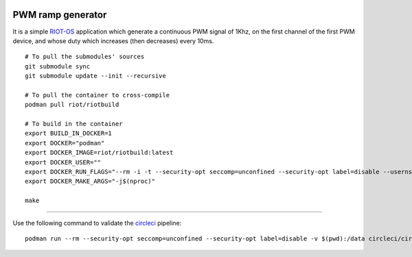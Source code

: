 .. image:: https://circleci.com/gh/tprrt/pwm-ramp-gen.svg?style=svg&circle-token=8794b4eb585ada86a0521f8c215903faa223de40
    :alt: Circle badge
    :target: https://app.circleci.com/pipelines/github/tprrt/pwm-ramp-gen

.. image:: https://sonarcloud.io/api/project_badges/measure?project=tprrt_pwm-ramp-gen&metric=alert_status
    :alt: Quality Gate Status
    :target: https://sonarcloud.io/dashboard?id=tprrt_pwm-ramp-gen

==================
PWM ramp generator
==================

It is a simple `RIOT-OS`_ application which generate a continuous PWM signal of
1Khz, on the first channel of the first PWM device, and whose duty which
increases (then decreases) every 10ms.

::

    # To pull the submodules' sources
    git submodule sync
    git submodule update --init --recursive

    # To pull the container to cross-compile
    podman pull riot/riotbuild

    # To build in the container
    export BUILD_IN_DOCKER=1
    export DOCKER="podman"
    export DOCKER_IMAGE=riot/riotbuild:latest
    export DOCKER_USER=""
    export DOCKER_RUN_FLAGS="--rm -i -t --security-opt seccomp=unconfined --security-opt label=disable --userns=keep-id"
    export DOCKER_MAKE_ARGS="-j$(nproc)"

    make


----

Use the following command to validate the `circleci`_ pipeline:

::

    podman run --rm --security-opt seccomp=unconfined --security-opt label=disable -v $(pwd):/data circleci/circleci-cli:alpine config validate /data/.circleci/config.yml --token $TOKEN


.. _circleci: https://circleci.com
.. _RIOT-OS: https://github.com/RIOT-OS/RIOT
